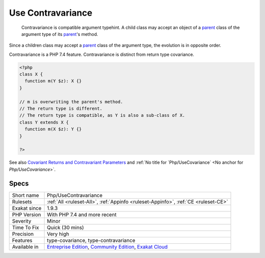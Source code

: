 .. _php-usecontravariance:

.. _use-contravariance:

Use Contravariance
++++++++++++++++++

  Contravariance is compatible argument typehint. A child class may accept an object of a `parent <https://www.php.net/manual/en/language.oop5.paamayim-nekudotayim.php>`_ class of the argument type of its `parent <https://www.php.net/manual/en/language.oop5.paamayim-nekudotayim.php>`_'s method.

Since a children class may accept a `parent <https://www.php.net/manual/en/language.oop5.paamayim-nekudotayim.php>`_ class of the argument type, the evolution is in opposite order. 

Contravariance is a PHP 7.4 feature. Contravariance is distinct from return type covariance.


.. code-block:: php
   
   <?php
   class X {
     function m(Y $z): X {}
   }
   
   // m is overwriting the parent's method. 
   // The return type is different.
   // The return type is compatible, as Y is also a sub-class of X.
   class Y extends X {
     function m(X $z): Y {}
   }
   
   ?>

See also `Covariant Returns and Contravariant Parameters <https://wiki.php.net/rfc/covariant-returns-and-contravariant-parameters>`_ and :ref:`No title for `Php/UseCovariance` <No anchor for `Php/UseCovariance`>`.


Specs
_____

+--------------+-----------------------------------------------------------------------------------------------------------------------------------------------------------------------------------------+
| Short name   | Php/UseContravariance                                                                                                                                                                   |
+--------------+-----------------------------------------------------------------------------------------------------------------------------------------------------------------------------------------+
| Rulesets     | :ref:`All <ruleset-All>`, :ref:`Appinfo <ruleset-Appinfo>`, :ref:`CE <ruleset-CE>`                                                                                                      |
+--------------+-----------------------------------------------------------------------------------------------------------------------------------------------------------------------------------------+
| Exakat since | 1.9.3                                                                                                                                                                                   |
+--------------+-----------------------------------------------------------------------------------------------------------------------------------------------------------------------------------------+
| PHP Version  | With PHP 7.4 and more recent                                                                                                                                                            |
+--------------+-----------------------------------------------------------------------------------------------------------------------------------------------------------------------------------------+
| Severity     | Minor                                                                                                                                                                                   |
+--------------+-----------------------------------------------------------------------------------------------------------------------------------------------------------------------------------------+
| Time To Fix  | Quick (30 mins)                                                                                                                                                                         |
+--------------+-----------------------------------------------------------------------------------------------------------------------------------------------------------------------------------------+
| Precision    | Very high                                                                                                                                                                               |
+--------------+-----------------------------------------------------------------------------------------------------------------------------------------------------------------------------------------+
| Features     | type-covariance, type-contravariance                                                                                                                                                    |
+--------------+-----------------------------------------------------------------------------------------------------------------------------------------------------------------------------------------+
| Available in | `Entreprise Edition <https://www.exakat.io/entreprise-edition>`_, `Community Edition <https://www.exakat.io/community-edition>`_, `Exakat Cloud <https://www.exakat.io/exakat-cloud/>`_ |
+--------------+-----------------------------------------------------------------------------------------------------------------------------------------------------------------------------------------+


